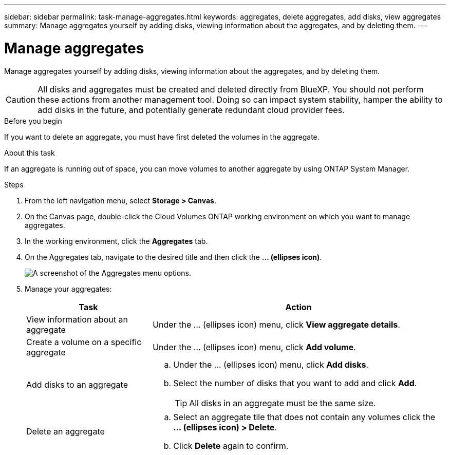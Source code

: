 ---
sidebar: sidebar
permalink: task-manage-aggregates.html
keywords: aggregates, delete aggregates, add disks, view aggregates
summary: Manage aggregates yourself by adding disks, viewing information about the aggregates, and by deleting them.
---

= Manage aggregates
:hardbreaks:
:nofooter:
:icons: font
:linkattrs:
:imagesdir: ./media/

[.lead]
Manage aggregates yourself by adding disks, viewing information about the aggregates, and by deleting them.

CAUTION: All disks and aggregates must be created and deleted directly from BlueXP. You should not perform these actions from another management tool. Doing so can impact system stability, hamper the ability to add disks in the future, and potentially generate redundant cloud provider fees.

.Before you begin

If you want to delete an aggregate, you must have first deleted the volumes in the aggregate.

.About this task

If an aggregate is running out of space, you can move volumes to another aggregate by using ONTAP System Manager.

.Steps

. From the left navigation menu, select *Storage > Canvas*.

. On the Canvas page, double-click the Cloud Volumes ONTAP working environment on which you want to manage aggregates.

. In the working environment, click the *Aggregates* tab.

. On the Aggregates tab, navigate to the desired title and then click the *... (ellipses icon)*.
+
image:screenshot_aggr_menu_options.png[A screenshot of the Aggregates menu options.]

. Manage your aggregates:
+
[cols=2*,options="header",cols="30,70"]
|===

| Task
| Action

| View information about an aggregate | Under the ... (ellipses icon) menu, click *View aggregate details*.

| Create a volume on a specific aggregate |	Under the ... (ellipses icon) menu, click *Add volume*.

| Add disks to an aggregate
a|
.. Under the ... (ellipses icon) menu, click *Add disks*.
.. Select the number of disks that you want to add and click *Add*.
+
TIP: All disks in an aggregate must be the same size.

ifdef::aws[]
| Increase the capacity of an aggregate that supports Amazon EBS Elastic Volumes
a|
.. Under the ... (ellipses icon) menu, click *Increase capacity*.
.. Enter the additional capacity that you'd like to add and then click *Increase*.
+
Note that you must increase the capacity of the aggregate by a minimum of 256 GiB or 10% of the aggregate's size.
+
For example, if you have a 1.77 TiB aggregate, 10% is 181 GiB. That’s lower than 256 GiB, so the size of the aggregate must in increased by the 256 GiB minimum.
endif::aws[]

| Delete an aggregate
a|
.. Select an aggregate tile that does not contain any volumes click the *... (ellipses icon) > Delete*.
.. Click *Delete* again to confirm.

|===
